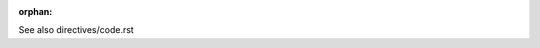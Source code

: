 :orphan:

.. code-block:: python
   :linenos:

   def foo():
       bar()

See also directives/code.rst
